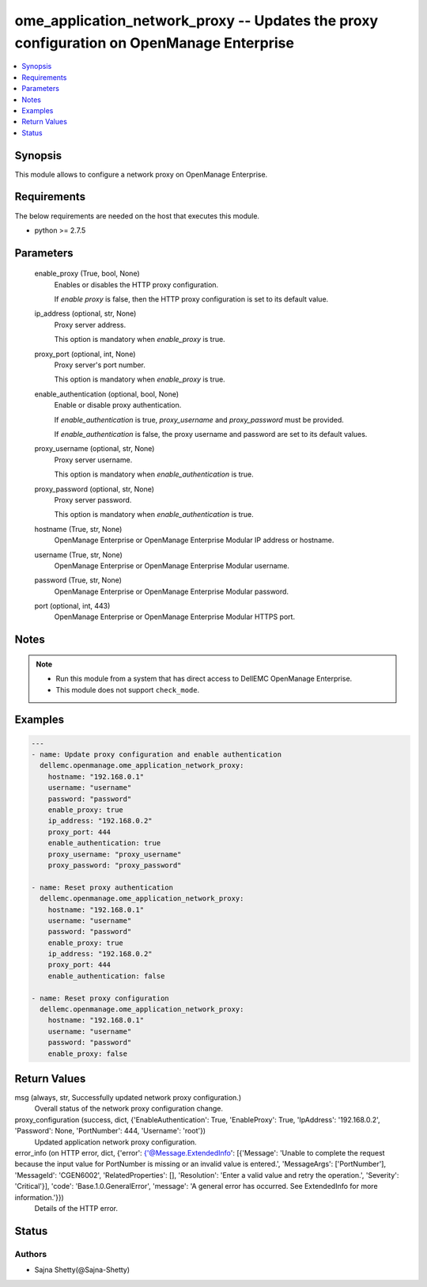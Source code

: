 .. _ome_application_network_proxy_module:


ome_application_network_proxy -- Updates the proxy configuration on OpenManage Enterprise
=========================================================================================

.. contents::
   :local:
   :depth: 1


Synopsis
--------

This module allows to configure a network proxy on OpenManage Enterprise.



Requirements
------------
The below requirements are needed on the host that executes this module.

- python >= 2.7.5



Parameters
----------

  enable_proxy (True, bool, None)
    Enables or disables the HTTP proxy configuration.

    If *enable proxy* is false, then the HTTP proxy configuration is set to its default value.


  ip_address (optional, str, None)
    Proxy server address.

    This option is mandatory when *enable_proxy* is true.


  proxy_port (optional, int, None)
    Proxy server's port number.

    This option is mandatory when *enable_proxy* is true.


  enable_authentication (optional, bool, None)
    Enable or disable proxy authentication.

    If *enable_authentication* is true, *proxy_username* and *proxy_password* must be provided.

    If *enable_authentication* is false, the proxy username and password are set to its default values.


  proxy_username (optional, str, None)
    Proxy server username.

    This option is mandatory when *enable_authentication* is true.


  proxy_password (optional, str, None)
    Proxy server password.

    This option is mandatory when *enable_authentication* is true.


  hostname (True, str, None)
    OpenManage Enterprise or OpenManage Enterprise Modular IP address or hostname.


  username (True, str, None)
    OpenManage Enterprise or OpenManage Enterprise Modular username.


  password (True, str, None)
    OpenManage Enterprise or OpenManage Enterprise Modular password.


  port (optional, int, 443)
    OpenManage Enterprise or OpenManage Enterprise Modular HTTPS port.





Notes
-----

.. note::
   - Run this module from a system that has direct access to DellEMC OpenManage Enterprise.
   - This module does not support ``check_mode``.




Examples
--------

.. code-block:: yaml+jinja

    
    ---
    - name: Update proxy configuration and enable authentication
      dellemc.openmanage.ome_application_network_proxy:
        hostname: "192.168.0.1"
        username: "username"
        password: "password"
        enable_proxy: true
        ip_address: "192.168.0.2"
        proxy_port: 444
        enable_authentication: true
        proxy_username: "proxy_username"
        proxy_password: "proxy_password"

    - name: Reset proxy authentication
      dellemc.openmanage.ome_application_network_proxy:
        hostname: "192.168.0.1"
        username: "username"
        password: "password"
        enable_proxy: true
        ip_address: "192.168.0.2"
        proxy_port: 444
        enable_authentication: false

    - name: Reset proxy configuration
      dellemc.openmanage.ome_application_network_proxy:
        hostname: "192.168.0.1"
        username: "username"
        password: "password"
        enable_proxy: false



Return Values
-------------

msg (always, str, Successfully updated network proxy configuration.)
  Overall status of the network proxy configuration change.


proxy_configuration (success, dict, {'EnableAuthentication': True, 'EnableProxy': True, 'IpAddress': '192.168.0.2', 'Password': None, 'PortNumber': 444, 'Username': 'root'})
  Updated application network proxy configuration.


error_info (on HTTP error, dict, {'error': {'@Message.ExtendedInfo': [{'Message': 'Unable to complete the request because the input value for  PortNumber  is missing or an invalid value is entered.', 'MessageArgs': ['PortNumber'], 'MessageId': 'CGEN6002', 'RelatedProperties': [], 'Resolution': 'Enter a valid value and retry the operation.', 'Severity': 'Critical'}], 'code': 'Base.1.0.GeneralError', 'message': 'A general error has occurred. See ExtendedInfo for more information.'}})
  Details of the HTTP error.





Status
------





Authors
~~~~~~~

- Sajna Shetty(@Sajna-Shetty)

